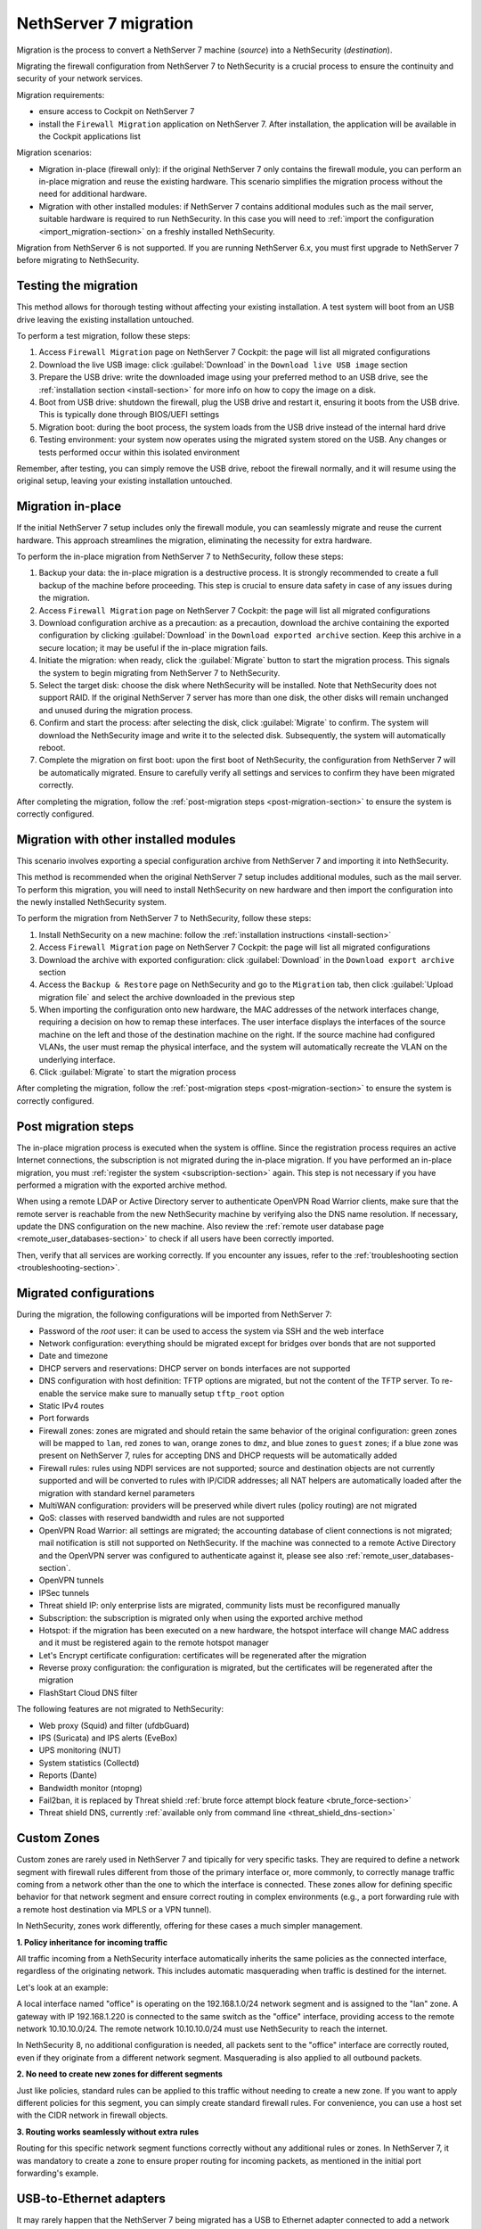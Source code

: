.. _migration-section:

======================
NethServer 7 migration
======================

Migration is the process to convert a NethServer 7 machine (*source*) into a NethSecurity (*destination*).

Migrating the firewall configuration from NethServer 7 to NethSecurity is a crucial process to ensure the continuity and security of your network services.

Migration requirements:

- ensure access to Cockpit on NethServer 7
- install the ``Firewall Migration`` application on NethServer 7. After installation, the application will be available in the Cockpit applications list

Migration scenarios:

- Migration in-place (firewall only): if the original NethServer 7 only contains the firewall module, you can perform an in-place migration and
  reuse the existing hardware. This scenario simplifies the migration process without the need for additional hardware.

- Migration with other installed modules: if NethServer 7 contains additional modules such as the mail server, suitable hardware is required to run NethSecurity.
  In this case you will need to :ref:`import the configuration <import_migration-section>` on a freshly installed NethSecurity.

Migration from NethServer 6 is not supported. If you are running NethServer 6.x, you must first upgrade to NethServer 7 before migrating to NethSecurity.

Testing the migration
=====================

This method allows for thorough testing without affecting your existing installation.
A test system will boot from an USB drive leaving the existing installation untouched. 

To perform a test migration, follow these steps:

1. Access ``Firewall Migration`` page on NethServer 7 Cockpit: the page will list all migrated configurations

2. Download the live USB image: click :guilabel:`Download` in the ``Download live USB image`` section

3. Prepare the USB drive: write the downloaded image using your preferred method to an USB drive, see the 
   :ref:`installation section <install-section>` for more info on how to copy the image on a disk.

4. Boot from USB drive: shutdown the firewall, plug the USB drive and restart it, ensuring it boots from the USB drive.
   This is typically done through BIOS/UEFI settings

5. Migration boot: during the boot process, the system loads from the USB drive instead of the internal hard drive

6. Testing environment: your system now operates using the migrated system stored on the USB.
   Any changes or tests performed occur within this isolated environment

Remember, after testing, you can simply remove the USB drive, reboot the firewall normally, and it will resume using the original setup,
leaving your existing installation untouched.

Migration in-place
==================

If the initial NethServer 7 setup includes only the firewall module, you can seamlessly migrate and reuse the current hardware.
This approach streamlines the migration, eliminating the necessity for extra hardware.

To perform the in-place migration from NethServer 7 to NethSecurity, follow these steps:

1. Backup your data: the in-place migration is a destructive process. It is strongly recommended to create a full backup of the machine before proceeding. This step is crucial to ensure data safety in case of any issues during the migration.

2. Access ``Firewall Migration`` page on NethServer 7 Cockpit: the page will list all migrated configurations

3. Download configuration archive as a precaution: as a precaution, download the archive containing the exported configuration by 
   clicking :guilabel:`Download` in the ``Download exported archive`` section. Keep this archive in a secure location; it may be useful if the in-place migration fails.

4. Initiate the migration: when ready, click the :guilabel:`Migrate` button to start the migration process.
   This signals the system to begin migrating from NethServer 7 to NethSecurity.

5. Select the target disk: choose the disk where NethSecurity will be installed. Note that NethSecurity does not support RAID.
   If the original NethServer 7 server has more than one disk, the other disks will remain unchanged and unused during the migration process.

6. Confirm and start the process: after selecting the disk, click :guilabel:`Migrate` to confirm.
   The system will download the NethSecurity image and write it to the selected disk. Subsequently, the system will automatically reboot.

7. Complete the migration on first boot: upon the first boot of NethSecurity, the configuration from NethServer 7 will be automatically migrated.
   Ensure to carefully verify all settings and services to confirm they have been migrated correctly.

After completing the migration, follow the :ref:`post-migration steps <post-migration-section>` to ensure the system is correctly configured.

.. _import_migration-section:

Migration with other installed modules
======================================

This scenario involves exporting a special configuration archive from NethServer 7 and importing it into NethSecurity.

This method is recommended when the original NethServer 7 setup includes additional modules, such as the mail server.
To perform this migration, you will need to install NethSecurity on new hardware and then import the configuration into the newly installed NethSecurity system.

To perform the migration from NethServer 7 to NethSecurity, follow these steps:

1. Install NethSecurity on a new machine: follow the :ref:`installation instructions <install-section>`

2. Access ``Firewall Migration`` page on NethServer 7 Cockpit: the page will list all migrated configurations

3. Download the archive with exported configuration: click :guilabel:`Download` in the ``Download export archive`` section

4. Access the ``Backup & Restore`` page on NethSecurity and go to the ``Migration`` tab, then click :guilabel:`Upload migration file` and select the archive downloaded in the previous step

5. When importing the configuration onto new hardware, the MAC addresses of the network interfaces change, requiring a decision on how to remap these interfaces.
   The user interface displays the interfaces of the source machine on the left and those of the destination machine on the right.
   If the source machine had configured VLANs, the user must remap the physical interface, and the system will automatically recreate the VLAN on the underlying interface.

6. Click :guilabel:`Migrate` to start the migration process

After completing the migration, follow the :ref:`post-migration steps <post-migration-section>` to ensure the system is correctly configured.

.. _post-migration-section:

Post migration steps
====================

The in-place migration process is executed when the system is offline. Since the registration process requires an active Internet connections,
the subscription is not migrated during the in-place migration.
If you have performed an in-place migration, you must :ref:`register the system <subscription-section>` again.
This step is not necessary if you have performed a migration with the exported archive method.

When using a remote LDAP or Active Directory server to authenticate OpenVPN Road Warrior clients, make sure that the remote server is 
reachable from the new NethSecurity machine by verifying also the DNS name resolution. If necessary, update the DNS configuration on the new machine.
Also review the :ref:`remote user database page <remote_user_databases-section>` to check if all users have been correctly imported.

Then, verify that all services are working correctly. If you encounter any issues, refer to the :ref:`troubleshooting section <troubleshooting-section>`.

Migrated configurations
=======================

During the migration, the following configurations will be imported from NethServer 7:

- Password of the *root* user: it can be used to access the system via SSH and the web interface
- Network configuration: everything should be migrated except for bridges over bonds that are not supported
- Date and timezone
- DHCP servers and reservations: DHCP server on bonds interfaces are not supported
- DNS configuration with host definition: TFTP options are migrated, but not the content of the TFTP server.
  To re-enable the service make sure to manually setup ``tftp_root`` option
- Static IPv4 routes
- Port forwards
- Firewall zones: zones are migrated and should retain the same behavior of the original configuration:
  green zones will be mapped to ``lan``, red zones to ``wan``, orange zones to ``dmz``, and blue zones to ``guest`` zones;
  if a blue zone was present on NethServer 7, rules for accepting DNS and DHCP requests will be automatically added
- Firewall rules: rules using NDPI services are not supported; source and destination objects are not currently supported and will be converted
  to rules with IP/CIDR addresses; all NAT helpers are automatically loaded after the migration with standard kernel parameters
- MultiWAN configuration: providers will be preserved while divert rules (policy routing) are not migrated
- QoS: classes with reserved bandwidth and rules are not supported
- OpenVPN Road Warrior: all settings are migrated; the accounting database of client connections is not migrated; mail notification is still not supported on NethSecurity.
  If the machine was connected to a remote Active Directory and the OpenVPN server was configured to authenticate against it, please see also :ref:`remote_user_databases-section`.
- OpenVPN tunnels
- IPSec tunnels
- Threat shield IP: only enterprise lists are migrated, community lists must be reconfigured manually
- Subscription: the subscription is migrated only when using the exported archive method
- Hotspot: if the migration has been executed on a new hardware, the hotspot interface will change MAC address and it must be registered again 
  to the remote hotspot manager
- Let's Encrypt certificate configuration: certificates will be regenerated after the migration
- Reverse proxy configuration: the configuration is migrated, but the certificates will be regenerated after the migration
- FlashStart Cloud DNS filter

The following features are not migrated to NethSecurity:

- Web proxy (Squid) and filter (ufdbGuard)
- IPS (Suricata) and IPS alerts (EveBox)
- UPS monitoring (NUT)
- System statistics (Collectd)
- Reports (Dante)
- Bandwidth monitor (ntopng)
- Fail2ban, it is replaced by Threat shield :ref:`brute force attempt block feature <brute_force-section>`
- Threat shield DNS, currently :ref:`available only from command line <threat_shield_dns-section>`

Custom Zones
============
Custom zones are rarely used in NethServer 7 and tipically for very specific tasks. 
They are required to define a network segment with firewall rules different from those of the primary interface or, more commonly, to correctly manage traffic coming from a network other than the one to which the interface is connected.
These zones allow for defining specific behavior for that network segment and ensure correct routing in complex environments (e.g., a port forwarding rule with a remote host destination via MPLS or a VPN tunnel).

In NethSecurity, zones work differently, offering for these cases a much simpler management.

**1. Policy inheritance for incoming traffic**

All traffic incoming from a NethSecurity interface automatically inherits the same policies as the connected interface, regardless of the originating network. This includes automatic masquerading when traffic is destined for the internet.

Let's look at an example:

A local interface named "office" is operating on the 192.168.1.0/24 network segment and is assigned to the "lan" zone.
A gateway with IP 192.168.1.220 is connected to the same switch as the "office" interface, providing access to the remote network 10.10.10.0/24.
The remote network 10.10.10.0/24 must use NethSecurity to reach the internet.

In NethSecurity 8, no additional configuration is needed, all packets sent to the "office" interface are correctly routed, even if they originate from a different network segment. Masquerading is also applied to all outbound packets.

**2. No need to create new zones for different segments**

Just like policies, standard rules can be applied to this traffic without needing to create a new zone. If you want to apply different policies for this segment, you can simply create standard firewall rules. For convenience, you can use a host set with the CIDR network in firewall objects.

**3. Routing works seamlessly without extra rules**

Routing for this specific network segment functions correctly without any additional rules or zones. In NethServer 7, it was mandatory to create a zone to ensure proper routing for incoming packets, as mentioned in the initial port forwarding's example.


USB-to-Ethernet adapters
========================
It may rarely happen that the NethServer 7 being migrated has a USB to Ethernet adapter connected to add a network device. These adapters should not be used in a firewall and are **not supported on NethSecurity 8**. However, it is possible to install certain specific drivers for experimental purposes, not for production environments. These drivers might be useful for temporarily managing the migrated firewall while awaiting hardware with all the necessary network cards. More information can be found in the :ref:`network section <network-section>`.

.. warning::

  If you are using these adapters, remember that they will not work until the correct driver is installed. Keep in mind that NethSecurity 8 may not have the correct driver for the adapter you are using on NethServer 7. In this case, you will need to use a different adapter.

.. note::

 If you are using a USB to Ethernet adapter for a RED/WAN interface, be aware that you won't be able to download the necessary modules to make it work properly on NethSecurity 8 unless you have other RED/WAN interfaces running on network cards directly connected to the motherboard.
